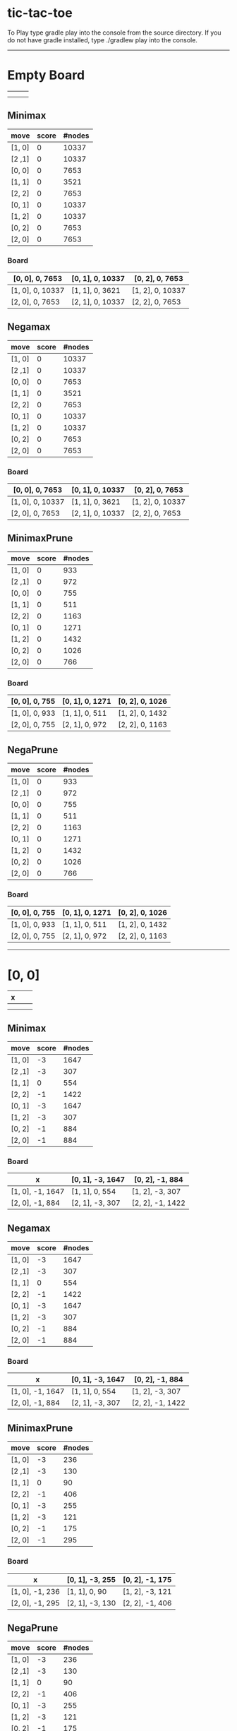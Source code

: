 * tic-tac-toe
  To Play type gradle play into the console from the source directory. If you do not have gradle installed, type ./gradlew play into the console.
  -----
* Empty Board
  |   |   |   |
  |---+---+---|
  |   |   |   |
  |---+---+---|
  |   |   |   |

** Minimax
    | move   | score | #nodes |
    |--------+-------+--------|
    | [1, 0] |     0 |  10337 |
    | [2 ,1] |     0 |  10337 |
    | [0, 0] |     0 |   7653 |
    | [1, 1] |     0 |   3521 |
    | [2, 2] |     0 |   7653 |
    | [0, 1] |     0 |  10337 |
    | [1, 2] |     0 |  10337 |
    | [0, 2] |     0 |   7653 |
    | [2, 0] |     0 |   7653 |
*** Board
     | [0, 0], 0, 7653  | [0, 1], 0, 10337 | [0, 2], 0, 7653  |
     |------------------+------------------+------------------|
     | [1, 0], 0, 10337 | [1, 1], 0, 3621  | [1, 2], 0, 10337 |
     |------------------+------------------+------------------|
     | [2, 0], 0, 7653  | [2, 1], 0, 10337 | [2, 2], 0, 7653  |
** Negamax
    | move   | score | #nodes |
    |--------+-------+--------|
    | [1, 0] |     0 |  10337 |
    | [2 ,1] |     0 |  10337 |
    | [0, 0] |     0 |   7653 |
    | [1, 1] |     0 |   3521 |
    | [2, 2] |     0 |   7653 |
    | [0, 1] |     0 |  10337 |
    | [1, 2] |     0 |  10337 |
    | [0, 2] |     0 |   7653 |
    | [2, 0] |     0 |   7653 |
*** Board
     | [0, 0], 0, 7653  | [0, 1], 0, 10337 | [0, 2], 0, 7653  |
     |------------------+------------------+------------------|
     | [1, 0], 0, 10337 | [1, 1], 0, 3621  | [1, 2], 0, 10337 |
     |------------------+------------------+------------------|
     | [2, 0], 0, 7653  | [2, 1], 0, 10337 | [2, 2], 0, 7653  |
** MinimaxPrune
    | move   | score | #nodes |
    |--------+-------+--------|
    | [1, 0] |     0 |    933 |
    | [2 ,1] |     0 |    972 |
    | [0, 0] |     0 |    755 |
    | [1, 1] |     0 |    511 |
    | [2, 2] |     0 |   1163 |
    | [0, 1] |     0 |   1271 |
    | [1, 2] |     0 |   1432 |
    | [0, 2] |     0 |   1026 |
    | [2, 0] |     0 |    766 |
*** Board
     | [0, 0], 0, 755 | [0, 1], 0, 1271 | [0, 2], 0, 1026 |
     |----------------+-----------------+-----------------|
     | [1, 0], 0, 933 | [1, 1], 0, 511  | [1, 2], 0, 1432 |
     |----------------+-----------------+-----------------|
     | [2, 0], 0, 755 | [2, 1], 0, 972  | [2, 2], 0, 1163 |
** NegaPrune
    | move   | score | #nodes |
    |--------+-------+--------|
    | [1, 0] |     0 |    933 |
    | [2 ,1] |     0 |    972 |
    | [0, 0] |     0 |    755 |
    | [1, 1] |     0 |    511 |
    | [2, 2] |     0 |   1163 |
    | [0, 1] |     0 |   1271 |
    | [1, 2] |     0 |   1432 |
    | [0, 2] |     0 |   1026 |
    | [2, 0] |     0 |    766 |
*** Board
     | [0, 0], 0, 755 | [0, 1], 0, 1271 | [0, 2], 0, 1026 |
     |----------------+-----------------+-----------------|
     | [1, 0], 0, 933 | [1, 1], 0, 511  | [1, 2], 0, 1432 |
     |----------------+-----------------+-----------------|
     | [2, 0], 0, 755 | [2, 1], 0, 972  | [2, 2], 0, 1163 |
-----
* [0, 0]
  | x |   |   |
  |---+---+---|
  |   |   |   |
  |---+---+---|
  |   |   |   |
** Minimax
    | move   | score | #nodes |
    |--------+-------+--------|
    | [1, 0] |    -3 |   1647 |
    | [2 ,1] |    -3 |    307 |
    | [1, 1] |     0 |    554 |
    | [2, 2] |    -1 |   1422 |
    | [0, 1] |    -3 |   1647 |
    | [1, 2] |    -3 |    307 |
    | [0, 2] |    -1 |    884 |
    | [2, 0] |    -1 |    884 |
*** Board
     | x                | [0, 1], -3, 1647 | [0, 2], -1, 884  |
     |------------------+------------------+------------------|
     | [1, 0], -1, 1647 | [1, 1], 0, 554   | [1, 2], -3, 307  |
     |------------------+------------------+------------------|
     | [2, 0], -1, 884  | [2, 1], -3, 307  | [2, 2], -1, 1422 |
** Negamax
    | move   | score | #nodes |
    |--------+-------+--------|
    | [1, 0] |    -3 |   1647 |
    | [2 ,1] |    -3 |    307 |
    | [1, 1] |     0 |    554 |
    | [2, 2] |    -1 |   1422 |
    | [0, 1] |    -3 |   1647 |
    | [1, 2] |    -3 |    307 |
    | [0, 2] |    -1 |    884 |
    | [2, 0] |    -1 |    884 |
*** Board
     | x                | [0, 1], -3, 1647 | [0, 2], -1, 884  |
     |------------------+------------------+------------------|
     | [1, 0], -1, 1647 | [1, 1], 0, 554   | [1, 2], -3, 307  |
     |------------------+------------------+------------------|
     | [2, 0], -1, 884  | [2, 1], -3, 307  | [2, 2], -1, 1422 |
** MinimaxPrune
    | move   | score | #nodes |
    |--------+-------+--------|
    | [1, 0] |    -3 |    236 |
    | [2 ,1] |    -3 |    130 |
    | [1, 1] |     0 |     90 |
    | [2, 2] |    -1 |    406 |
    | [0, 1] |    -3 |    255 |
    | [1, 2] |    -3 |    121 |
    | [0, 2] |    -1 |    175 |
    | [2, 0] |    -1 |    295 |
*** Board
     | x               | [0, 1], -3, 255 | [0, 2], -1, 175 |
     |-----------------+-----------------+-----------------|
     | [1, 0], -1, 236 | [1, 1], 0, 90   | [1, 2], -3, 121 |
     |-----------------+-----------------+-----------------|
     | [2, 0], -1, 295 | [2, 1], -3, 130 | [2, 2], -1, 406 |
** NegaPrune
    | move   | score | #nodes |
    |--------+-------+--------|
    | [1, 0] |    -3 |    236 |
    | [2 ,1] |    -3 |    130 |
    | [1, 1] |     0 |     90 |
    | [2, 2] |    -1 |    406 |
    | [0, 1] |    -3 |    255 |
    | [1, 2] |    -3 |    121 |
    | [0, 2] |    -1 |    175 |
    | [2, 0] |    -1 |    295 |
*** Board
     | x               | [0, 1], -3, 255 | [0, 2], -1, 175 |
     |-----------------+-----------------+-----------------|
     | [1, 0], -1, 236 | [1, 1], 0, 90   | [1, 2], -3, 121 |
     |-----------------+-----------------+-----------------|
     | [2, 0], -1, 295 | [2, 1], -3, 130 | [2, 2], -1, 406 |
-----
* [0, 0], [1, 1]
  | x |   |   |
  |---+---+---|
  |   | o |   |
  |---+---+---|
  |   |   |   |
** Minimax
   | move   | score | #nodes |
   |--------+-------+--------|
   | [1, 0] |     0 |      9 |
   | [2 ,1] |     0 |    214 |
   | [2, 2] |     0 |     37 |
   | [0, 1] |     0 |      9 |
   | [1, 2] |     0 |    214 |
   | [0, 2] |     0 |     35 |
   | [2, 0] |     0 |     35 |
*** Board
    | x             | [0, 1], 0, 9   | [0, 2], 0, 35  |
    |---------------+----------------+----------------|
    | [1, 0], 0, 9  | o              | [1, 2], 0, 214 |
    |---------------+----------------+----------------|
    | [2, 0], 0, 35 | [2, 1], 0, 214 | [2, 2], 0, 37  |
** Negamax
   | move   | score | #nodes |
   |--------+-------+--------|
   | [1, 0] |     0 |      9 |
   | [2 ,1] |     0 |    214 |
   | [2, 2] |     0 |     37 |
   | [0, 1] |     0 |      9 |
   | [1, 2] |     0 |    214 |
   | [0, 2] |     0 |     35 |
   | [2, 0] |     0 |     35 |
*** Board
    | x             | [0, 1], 0, 9   | [0, 2], 0, 35  |
    |---------------+----------------+----------------|
    | [1, 0], 0, 9  | o              | [1, 2], 0, 214 |
    |---------------+----------------+----------------|
    | [2, 0], 0, 35 | [2, 1], 0, 214 | [2, 2], 0, 37  |
** MinimaxPrune
   | move   | score | #nodes |
   |--------+-------+--------|
   | [1, 0] |     0 |      9 |
   | [2 ,1] |     0 |     63 |
   | [2, 2] |     0 |     37 |
   | [0, 1] |     0 |      9 |
   | [1, 2] |     0 |    113 |
   | [0, 2] |     0 |     21 |
   | [2, 0] |     0 |     21 |
*** Board
    | x             | [0, 1], 0, 9  | [0, 2], 0, 21  |
    |---------------+---------------+----------------|
    | [1, 0], 0, 9  | o             | [1, 2], 0, 113 |
    |---------------+---------------+----------------|
    | [2, 0], 0, 21 | [2, 1], 0, 63 | [2, 2], 0, 37  |
** NegaPrune
   | move   | score | #nodes |
   |--------+-------+--------|
   | [1, 0] |     0 |      9 |
   | [2 ,1] |     0 |     63 |
   | [2, 2] |     0 |     37 |
   | [0, 1] |     0 |      9 |
   | [1, 2] |     0 |    113 |
   | [0, 2] |     0 |     21 |
   | [2, 0] |     0 |     21 |
*** Board
    | x             | [0, 1], 0, 9  | [0, 2], 0, 21  |
    |---------------+---------------+----------------|
    | [1, 0], 0, 9  | o             | [1, 2], 0, 113 |
    |---------------+---------------+----------------|
    | [2, 0], 0, 21 | [2, 1], 0, 63 | [2, 2], 0, 37  |
-----
* [0, 0], [1, 1], [2, 0]
  | x |   |   |
  |---+---+---|
  |   | o |   |
  |---+---+---|
  | x |   |   |
** Minimax
   | move   | score | #nodes |
   |--------+-------+--------|
   | [1, 0] |     0 |     34 |
   | [2 ,1] |    -1 |      2 |
   | [2, 2] |    -1 |      2 |
   | [0, 1] |    -1 |      2 |
   | [1, 2] |    -1 |      2 |
   | [0, 2] |    -1 |      2 |
*** Board
    | x             | [0, 1], -1, 2 | [0, 2], -1, 2 |
    |---------------+---------------+---------------|
    | [1, 0], 0, 34 | o             | [1, 2], -1, 2 |
    |---------------+---------------+---------------|
    | x             | [2, 1], -1, 2 | [2, 2], -1, 2 |
** Negamax
   | move   | score | #nodes |
   |--------+-------+--------|
   | [1, 0] |     0 |     34 |
   | [2 ,1] |    -1 |      2 |
   | [2, 2] |    -1 |      2 |
   | [0, 1] |    -1 |      2 |
   | [1, 2] |    -1 |      2 |
   | [0, 2] |    -1 |      2 |
*** Board
    | x             | [0, 1], -1, 2 | [0, 2], -1, 2 |
    |---------------+---------------+---------------|
    | [1, 0], 0, 34 | o             | [1, 2], -1, 2 |
    |---------------+---------------+---------------|
    | x             | [2, 1], -1, 2 | [2, 2], -1, 2 |
** MinimaxPrune
   | move   | score | #nodes |
   |--------+-------+--------|
   | [1, 0] |     0 |     20 |
   | [2 ,1] |    -1 |      2 |
   | [2, 2] |    -1 |      2 |
   | [0, 1] |    -1 |      2 |
   | [1, 2] |    -1 |      2 |
   | [0, 2] |    -1 |      2 |
*** Board
    | x             | [0, 1], -1, 2 | [0, 2], -1, 2 |
    |---------------+---------------+---------------|
    | [1, 0], 0, 34 | o             | [1, 2], -1, 2 |
    |---------------+---------------+---------------|
    | x             | [2, 1], -1, 2 | [2, 2], -1, 2 |
** NegaPrune
   | move   | score | #nodes |
   |--------+-------+--------|
   | [1, 0] |     0 |     20 |
   | [2 ,1] |    -1 |      2 |
   | [2, 2] |    -1 |      2 |
   | [0, 1] |    -1 |      2 |
   | [1, 2] |    -1 |      2 |
   | [0, 2] |    -1 |      2 |
*** Board
    | x             | [0, 1], -1, 2 | [0, 2], -1, 2 |
    |---------------+---------------+---------------|
    | [1, 0], 0, 34 | o             | [1, 2], -1, 2 |
    |---------------+---------------+---------------|
    | x             | [2, 1], -1, 2 | [2, 2], -1, 2 |
-----
* [0, 0], [1, 1], [2, 0], [1, 0]
  | x |   |   |
  |---+---+---|
  | o | o |   |
  |---+---+---|
  | x |   |   |
** Minimax
   | move   | score | #nodes |
   |--------+-------+--------|
   | [2 ,1] |    -1 |      2 |
   | [2, 2] |    -1 |      2 |
   | [0, 1] |    -1 |      2 |
   | [1, 2] |     0 |     33 |
   | [0, 2] |    -1 |      2 |
*** Board
    | x | [0, 1], -1, 2 | [0, 2], -1, 2  |
    |---+---------------+----------------|
    | o | o             | [1, 2], -1, 33 |
    |---+---------------+----------------|
    | x | [2, 1], -1, 2 | [2, 2], -1, 2  |
** Negamax
   | move   | score | #nodes |
   |--------+-------+--------|
   | [2 ,1] |    -1 |      2 |
   | [2, 2] |    -1 |      2 |
   | [0, 1] |    -1 |      2 |
   | [1, 2] |     0 |     33 |
   | [0, 2] |    -1 |      2 |
*** Board
    | x | [0, 1], -1, 2 | [0, 2], -1, 2  |
    |---+---------------+----------------|
    | o | o             | [1, 2], -1, 33 |
    |---+---------------+----------------|
    | x | [2, 1], -1, 2 | [2, 2], -1, 2  |
** MinimaxPrune
   | move   | score | #nodes |
   |--------+-------+--------|
   | [2 ,1] |    -1 |      2 |
   | [2, 2] |    -1 |      2 |
   | [0, 1] |    -1 |      2 |
   | [1, 2] |     0 |     19 |
   | [0, 2] |    -1 |      2 |
*** Board
    | x | [0, 1], -1, 2 | [0, 2], -1, 2  |
    |---+---------------+----------------|
    | o | o             | [1, 2], -1, 19 |
    |---+---------------+----------------|
    | x | [2, 1], -1, 2 | [2, 2], -1, 2  |
** NegaPrune
   | move   | score | #nodes |
   |--------+-------+--------|
   | [2 ,1] |    -1 |      2 |
   | [2, 2] |    -1 |      2 |
   | [0, 1] |    -1 |      2 |
   | [1, 2] |     0 |     19 |
   | [0, 2] |    -1 |      2 |
*** Board
    | x | [0, 1], -1, 2 | [0, 2], -1, 2  |
    |---+---------------+----------------|
    | o | o             | [1, 2], -1, 19 |
    |---+---------------+----------------|
    | x | [2, 1], -1, 2 | [2, 2], -1, 2  |
-----
* [0, 0], [1, 1], [2, 0], [1, 0], [1, 2]
  | x |   |   |
  |---+---+---|
  | o | o | x |
  |---+---+---|
  | x |   |   |
** Minimax
   | move   | score | #nodes |
   |--------+-------+--------|
   | [2 ,1] |     0 |      4 |
   | [2, 2] |     0 |     12 |
   | [0, 1] |     0 |      4 |
   | [0, 2] |     0 |     12 |
*** Board
    | x | [0, 1], 0, 4 | [0, 2], 0, 12 |
    |---+--------------+---------------|
    | o | o            | x             |
    |---+--------------+---------------|
    | x | [2, 1], 0, 4 | [2, 2], 0, 12 |
** Negamax
   | move   | score | #nodes |
   |--------+-------+--------|
   | [2 ,1] |     0 |      4 |
   | [2, 2] |     0 |     12 |
   | [0, 1] |     0 |      4 |
   | [0, 2] |     0 |     12 |
*** Board
    | x | [0, 1], 0, 4 | [0, 2], 0, 12 |
    |---+--------------+---------------|
    | o | o            | x             |
    |---+--------------+---------------|
    | x | [2, 1], 0, 4 | [2, 2], 0, 12 |
** MinimaxPrune
   | move   | score | #nodes |
   |--------+-------+--------|
   | [2 ,1] |     0 |      4 |
   | [2, 2] |     0 |     12 |
   | [0, 1] |     0 |      4 |
   | [0, 2] |     0 |     10 |
*** Board
    | x | [0, 1], 0, 4 | [0, 2], 0, 10 |
    |---+--------------+---------------|
    | o | o            | x             |
    |---+--------------+---------------|
    | x | [2, 1], 0, 4 | [2, 2], 0, 12 |
** NegaPrune
   | move   | score | #nodes |
   |--------+-------+--------|
   | [2 ,1] |     0 |      4 |
   | [2, 2] |     0 |     12 |
   | [0, 1] |     0 |      4 |
   | [0, 2] |     0 |     10 |
*** Board
    | x | [0, 1], 0, 4 | [0, 2], 0, 12 |
    |---+--------------+---------------|
    | o | o            | x             |
    |---+--------------+---------------|
    | x | [2, 1], 0, 4 | [2, 2], 0, 10 |
-----
* [0, 0], [1, 1], [2, 0], [1, 0], [1, 2], [0, 1]
  | x | o |   |
  |---+---+---|
  | o | o | x |
  |---+---+---|
  | x |   |   |
** Minimax
   | move   | score | #nodes |
   |--------+-------+--------|
   | [2 ,1] |     0 |      3 |
   | [2, 2] |    -1 |      2 |
   | [0, 2] |    -1 |      2 |
*** Board
    | x | o            | [0, 2], -1, 2 |
    |---+--------------+---------------|
    | o | o            | x             |
    |---+--------------+---------------|
    | x | [2, 1], 0, 3 | [2, 2], -1, 2 |
** Negamax
   | move   | score | #nodes |
   |--------+-------+--------|
   | [2 ,1] |     0 |      3 |
   | [2, 2] |    -1 |      2 |
   | [0, 2] |    -1 |      2 |
*** Board
    | x | o            | [0, 2], -1, 2 |
    |---+--------------+---------------|
    | o | o            | x             |
    |---+--------------+---------------|
    | x | [2, 1], 0, 3 | [2, 2], -1, 2 |
   | move   | score | #nodes |
   |--------+-------+--------|
   | [2 ,1] |     0 |      3 |
   | [2, 2] |    -1 |      2 |
   | [0, 2] |    -1 |      2 |
** MinimaxPrune
   | move   | score | #nodes |
   |--------+-------+--------|
   | [2 ,1] |     0 |      3 |
   | [2, 2] |    -1 |      2 |
   | [0, 2] |    -1 |      2 |
*** Board
    | x | o            | [0, 2], -1, 2 |
    |---+--------------+---------------|
    | o | o            | x             |
    |---+--------------+---------------|
    | x | [2, 1], 0, 3 | [2, 2], -1, 2 |
** NegaPrune
   | move   | score | #nodes |
   |--------+-------+--------|
   | [2 ,1] |     0 |      3 |
   | [2, 2] |    -1 |      2 |
   | [0, 2] |    -1 |      2 |
*** Board
    | x | o            | [0, 2], -1, 2 |
    |---+--------------+---------------|
    | o | o            | x             |
    |---+--------------+---------------|
    | x | [2, 1], 0, 3 | [2, 2], -1, 2 |
-----
* [0, 0], [1, 1], [2, 0], [1, 0], [1, 2], [0, 1], [2, 1]
  | x | o |   |
  |---+---+---|
  | o | o | x |
  |---+---+---|
  | x | x | o |
** Minimax
   | move   | score | #nodes |
   |--------+-------+--------|
   | [0, 2] |     0 |      2 |
*** Board
    | x | o | [0, 2], 0, 2 |
    |---+---+--------------|
    | o | o | x            |
    |---+---+--------------|
    | x | x | o            |
** Negamax
   | move   | score | #nodes |
   |--------+-------+--------|
   | [0, 2] |     0 |      2 |
*** Board
    | x | o | [0, 2], 0, 2 |
    |---+---+--------------|
    | o | o | x            |
    |---+---+--------------|
    | x | x | o            |
** MinimaxPrune
   | move   | score | #nodes |
   |--------+-------+--------|
   | [0, 2] |     0 |      2 |
*** Board
    | x | o | [0, 2], 0, 2 |
    |---+---+--------------|
    | o | o | x            |
    |---+---+--------------|
    | x | x | o            |
** NegaPrune
   | move   | score | #nodes |
   |--------+-------+--------|
   | [0, 2] |     0 |      2 |
*** Board
    | x | o | [0, 2], 0, 2 |
    |---+---+--------------|
    | o | o | x            |
    |---+---+--------------|
    | x | x | o            |
* [0, 1]
  |   | x |   |
  |---+---+---|
  |   |   |   |
  |---+---+---|
  |   |   |   |
** Minimax
   | move   | score | #nodes |
   |--------+-------+--------|
   | [1, 0] |    -2 |   1159 |
   | [2, 1] |     0 |   2524 |
   | [0, 0] |     0 |   1822 |
   | [1, 1] |     0 |    910 |
   | [2, 2] |    -1 |    470 |
   | [1, 2] |    -2 |   1159 |
   | [0, 2] |     0 |   1822 |
   | [2, 0] |    -1 |    470 |
*** Board
    | [0, 0], 0, 1822  | x               | [0, 2], 0, 1822  |
    |------------------+-----------------+------------------|
    | [1, 0], -2, 1159 | [1, 1], 0, 1822 | [1, 2], -2, 1159 |
    |------------------+-----------------+------------------|
    | [2, 0], -1, 470  | [2, 1], 0, 2524 | [2, 2], -1, 470  |
** Negamax
   | move   | score | #nodes |
   |--------+-------+--------|
   | [1, 0] |    -2 |   1159 |
   | [2, 1] |     0 |   2524 |
   | [0, 0] |     0 |   1822 |
   | [1, 1] |     0 |    910 |
   | [2, 2] |    -1 |    470 |
   | [1, 2] |    -2 |   1159 |
   | [0, 2] |     0 |   1822 |
   | [2, 0] |    -1 |    470 |
*** Board
    | [0, 0], 0, 1822  | x               | [0, 2], 0, 1822  |
    |------------------+-----------------+------------------|
    | [1, 0], -2, 1159 | [1, 1], 0, 1822 | [1, 2], -2, 1159 |
    |------------------+-----------------+------------------|
    | [2, 0], -1, 470  | [2, 1], 0, 2524 | [2, 2], -1, 470  |
** MinimaxPrune
   | move   | score | #nodes |
   |--------+-------+--------|
   | [1, 0] |    -2 |    229 |
   | [2, 1] |     0 |    590 |
   | [0, 0] |     0 |    409 |
   | [1, 1] |     0 |    214 |
   | [2, 2] |    -1 |    176 |
   | [1, 2] |    -2 |    269 |
   | [0, 2] |     0 |    508 |
   | [2, 0] |    -1 |    143 |
*** Board
    | [0, 0], 0, 409  | x              | [0, 2], 0, 508  |
    |-----------------+----------------+-----------------|
    | [1, 0], -2, 229 | [1, 1], 0, 214 | [1, 2], -2, 269 |
    |-----------------+----------------+-----------------|
    | [2, 0], -1, 143 | [2, 1], 0, 590 | [2, 2], -1, 176 |
** NegaPrune
   | move   | score | #nodes |
   |--------+-------+--------|
   | [1, 0] |    -2 |    229 |
   | [2, 1] |     0 |    590 |
   | [0, 0] |     0 |    409 |
   | [1, 1] |     0 |    214 |
   | [2, 2] |    -1 |    176 |
   | [1, 2] |    -2 |    269 |
   | [0, 2] |     0 |    508 |
   | [2, 0] |    -1 |    143 |
*** Board
    | [0, 0], 0, 409  | x              | [0, 2], 0, 508  |
    |-----------------+----------------+-----------------|
    | [1, 0], -2, 229 | [1, 1], 0, 214 | [1, 2], -2, 269 |
    |-----------------+----------------+-----------------|
    | [2, 0], -1, 143 | [2, 1], 0, 590 | [2, 2], -1, 176 |
-----

* [1, 2]
  |   |   |   |
  |---+---+---|
  |   |   | x |
  |---+---+---|
  |   |   |   |

** Minimax
    | move   | score | #nodes |
    |--------+-------+--------|
    | [1, 0] |     0 |   2524 |
    | [2 ,1] |    -2 |   1159 |
    | [0, 0] |    -1 |    470 |
    | [1, 1] |     0 |    910 |
    | [2, 2] |     0 |   1822 |
    | [0, 1] |    -2 |   1159 |
    | [0, 2] |     0 |   1822 |
    | [2, 0] |    -1 |    470 |
*** Board
     | [0, 0], -1, 470 | [0, 1], -2, 1159 | [0, 2], 0, 1822 |
     |-----------------+------------------+-----------------|
     | [1, 0], 0, 2524 | [1, 1], 0, 910   | x               |
     |-----------------+------------------+-----------------|
     | [2, 0], -1, 470 | [2, 1], -2, 1159 | [2, 2], 0, 1822 |
** Negamax
    | move   | score | #nodes |
    |--------+-------+--------|
    | [1, 0] |     0 |   2524 |
    | [2 ,1] |    -2 |   1159 |
    | [0, 0] |    -1 |    470 |
    | [1, 1] |     0 |    910 |
    | [2, 2] |     0 |   1822 |
    | [0, 1] |    -2 |   1159 |
    | [0, 2] |     0 |   1822 |
    | [2, 0] |    -1 |    470 |
*** Board
     | [0, 0], -1, 470 | [0, 1], -2, 1159 | [0, 2], 0, 1822 |
     |-----------------+------------------+-----------------|
     | [1, 0], 0, 2524 | [1, 1], 0, 910   | x               |
     |-----------------+------------------+-----------------|
     | [2, 0], -1, 470 | [2, 1], -2, 1159 | [2, 2], 0, 1822 |
** MinimaxPrune
    | move   | score | #nodes |
    |--------+-------+--------|
    | [1, 0] |     0 |    736 |
    | [2 ,1] |    -2 |    249 |
    | [0, 0] |    -1 |    208 |
    | [1, 1] |     0 |    341 |
    | [2, 2] |     0 |    419 |
    | [0, 1] |    -2 |    408 |
    | [0, 2] |     0 |    348 |
    | [2, 0] |    -1 |    197 |
*** Board
     | [0, 0], -1, 208 | [0, 1], -2, 408 | [0, 2], 0, 348 |
     |-----------------+-----------------+----------------|
     | [1, 0], 0, 736  | [1, 1], 0, 341  | x              |
     |-----------------+-----------------+----------------|
     | [2, 0], -1, 197 | [2, 1], -2, 249 | [2, 2], 0, 419 |
** NegaPrune
    | move   | score | #nodes |
    |--------+-------+--------|
    | [1, 0] |     0 |    736 |
    | [2 ,1] |    -2 |    249 |
    | [0, 0] |    -1 |    208 |
    | [1, 1] |     0 |    341 |
    | [2, 2] |     0 |    419 |
    | [0, 1] |    -2 |    408 |
    | [0, 2] |     0 |    348 |
    | [2, 0] |    -1 |    197 |
*** Board
     | [0, 0], -1, 208 | [0, 1], -2, 408 | [0, 2], 0, 348 |
     |-----------------+-----------------+----------------|
     | [1, 0], 0, 736  | [1, 1], 0, 341  | x              |
     |-----------------+-----------------+----------------|
     | [2, 0], -1, 197 | [2, 1], -2, 249 | [2, 2], 0, 419 |
* [1, 1]
  |   |   |   |
  |---+---+---|
  |   | x |   |
  |---+---+---|
  |   |   |   |

** Minimax
    | move   | score | #nodes |
    |--------+-------+--------|
    | [1, 0] |    -2 |    522 |
    | [2 ,1] |    -2 |    522 |
    | [0, 0] |     0 |    358 |
    | [2, 2] |     0 |    358 |
    | [0, 1] |    -2 |    522 |
    | [1, 2] |    -2 |    522 |
    | [0, 2] |     0 |    358 |
    | [2, 0] |     0 |    358 |
*** Board
     | [0, 0], 0, 358  | [0, 1], -2, 522 | [0, 2], 0, 358  |
     |-----------------+-----------------+-----------------|
     | [1, 0], -2, 522 | x               | [1, 2], -2, 522 |
     |-----------------+-----------------+-----------------|
     | [2, 0], 0, 358  | [2, 1], -2, 522 | [2, 2], 0, 358  |
** Negamax
    | move   | score | #nodes |
    |--------+-------+--------|
    | [1, 0] |    -2 |    522 |
    | [2 ,1] |    -2 |    522 |
    | [0, 0] |     0 |    358 |
    | [2, 2] |     0 |    358 |
    | [0, 1] |    -2 |    522 |
    | [1, 2] |    -2 |    522 |
    | [0, 2] |     0 |    358 |
    | [2, 0] |     0 |    358 |
*** Board
     | [0, 0], 0, 358  | [0, 1], -2, 522 | [0, 2], 0, 358  |
     |-----------------+-----------------+-----------------|
     | [1, 0], -2, 522 | x               | [1, 2], -2, 522 |
     |-----------------+-----------------+-----------------|
     | [2, 0], 0, 358  | [2, 1], -2, 522 | [2, 2], 0, 358  |
** MinimaxPrune
    | move   | score | #nodes |
    |--------+-------+--------|
    | [1, 0] |    -2 |    179 |
    | [2 ,1] |    -2 |    182 |
    | [0, 0] |     0 |    217 |
    | [2, 2] |     0 |    222 |
    | [0, 1] |    -2 |    191 |
    | [1, 2] |    -2 |    277 |
    | [0, 2] |     0 |    195 |
    | [2, 0] |     0 |    146 |
*** Board
     | [0, 0], 0, 358  | [0, 1], -2, 522 | [0, 2], 0, 358  |
     |-----------------+-----------------+-----------------|
     | [1, 0], -2, 522 | x               | [1, 2], -2, 522 |
     |-----------------+-----------------+-----------------|
     | [2, 0], 0, 358  | [2, 1], -2, 522 | [2, 2], 0, 358  |
** NegaPrune
    | move   | score | #nodes |
    |--------+-------+--------|
    | [1, 0] |    -2 |    179 |
    | [2 ,1] |    -2 |    182 |
    | [0, 0] |     0 |    217 |
    | [2, 2] |     0 |    222 |
    | [0, 1] |    -2 |    191 |
    | [1, 2] |    -2 |    277 |
    | [0, 2] |     0 |    195 |
    | [2, 0] |     0 |    146 |
*** Board
     | [0, 0], 0, 358  | [0, 1], -2, 522 | [0, 2], 0, 358  |
     |-----------------+-----------------+-----------------|
     | [1, 0], -2, 522 | x               | [1, 2], -2, 522 |
     |-----------------+-----------------+-----------------|
     | [2, 0], 0, 358  | [2, 1], -2, 522 | [2, 2], 0, 358  |
-----
* [2, 2]
  |   |   |   |
  |---+---+---|
  |   |   |   |
  |---+---+---|
  |   |   | x |

** Minimax
    | move   | score | #nodes |
    |--------+-------+--------|
    | [1, 0] |    -3 |    307 |
    | [2 ,1] |    -3 |   1647 |
    | [0, 0] |    -1 |   1422 |
    | [1, 1] |     0 |    554 |
    | [0, 1] |    -3 |    307 |
    | [1, 2] |    -3 |   1647 |
    | [0, 2] |    -1 |    884 |
    | [2, 0] |    -1 |    884 |
*** Board
     | [0, 0], -1, 1422 | [0, 1], -3, 307  | [0, 2], -1, 884  |
     |------------------+------------------+------------------|
     | [1, 0], -3, 307  | [1, 1], 0, 554   | [1, 2], -3, 1647 |
     |------------------+------------------+------------------|
     | [2, 0], -1, 884  | [2, 1], -3, 1647 | x                |
** Negamax
    | move   | score | #nodes |
    |--------+-------+--------|
    | [1, 0] |    -3 |    307 |
    | [2 ,1] |    -3 |   1647 |
    | [0, 0] |    -1 |   1422 |
    | [1, 1] |     0 |    554 |
    | [0, 1] |    -3 |    307 |
    | [1, 2] |    -3 |   1647 |
    | [0, 2] |    -1 |    884 |
    | [2, 0] |    -1 |    884 |
*** Board
     | [0, 0], -1, 1422 | [0, 1], -3, 307  | [0, 2], -1, 884  |
     |------------------+------------------+------------------|
     | [1, 0], -3, 307  | [1, 1], 0, 554   | [1, 2], -3, 1647 |
     |------------------+------------------+------------------|
     | [2, 0], -1, 884  | [2, 1], -3, 1647 | x                |
** MinimaxPrune
    | move   | score | #nodes |
    |--------+-------+--------|
    | [1, 0] |    -3 |    142 |
    | [2 ,1] |    -3 |    296 |
    | [0, 0] |    -1 |    391 |
    | [1, 1] |     0 |    106 |
    | [0, 1] |    -3 |    164 |
    | [1, 2] |    -3 |    335 |
    | [0, 2] |    -1 |    280 |
    | [2, 0] |    -1 |    277 |
*** Board
     | [0, 0], -1, 391 | [0, 1], -3, 164 | [0, 2], -1, 280 |
     |-----------------+-----------------+-----------------|
     | [1, 0], -3, 142 | [1, 1], 0, 106  | [1, 2], -3, 335 |
     |-----------------+-----------------+-----------------|
     | [2, 0], -1, 277 | [2, 1], -3, 296 | x               |
** NegaPrune
    | move   | score | #nodes |
    |--------+-------+--------|
    | [1, 0] |    -3 |    142 |
    | [2 ,1] |    -3 |    296 |
    | [0, 0] |    -1 |    391 |
    | [1, 1] |     0 |    106 |
    | [0, 1] |    -3 |    164 |
    | [1, 2] |    -3 |    335 |
    | [0, 2] |    -1 |    280 |
    | [2, 0] |    -1 |    277 |
*** Board
     | [0, 0], -1, 391 | [0, 1], -3, 164 | [0, 2], -1, 280 |
     |-----------------+-----------------+-----------------|
     | [1, 0], -3, 142 | [1, 1], 0, 106  | [1, 2], -3, 335 |
     |-----------------+-----------------+-----------------|
     | [2, 0], -1, 277 | [2, 1], -3, 296 | x               |
